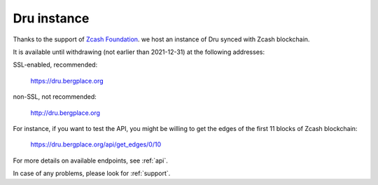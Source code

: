 .. _Server:

Dru instance
============

Thanks to the support of `Zcash Foundation <https://www.zfnd.org/>`_. we host an instance of Dru synced with Zcash blockchain.

It is available until withdrawing (not earlier than 2021-12-31) at the following addresses:

SSL-enabled, recommended:

	`<https://dru.bergplace.org>`_

non-SSL, not recommended:
	
	`<http://dru.bergplace.org>`_

For instance, if you want to test the API, you might be willing to get the edges of the first 11 blocks of Zcash blockchain:

	`<https://dru.bergplace.org/api/get_edges/0/10>`_

For more details on available endpoints, see :ref:`api`.

In case of any problems, please look for :ref:`support`.
